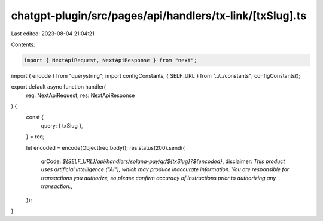 chatgpt-plugin/src/pages/api/handlers/tx-link/[txSlug].ts
=========================================================

Last edited: 2023-08-04 21:04:21

Contents:

.. code-block:: ts

    import { NextApiRequest, NextApiResponse } from "next";
import { encode } from "querystring";
import configConstants, { SELF_URL } from "../../constants";
configConstants();

export default async function handler(
  req: NextApiRequest,
  res: NextApiResponse
) {
  const {
    query: { txSlug },
  } = req;

  let encoded = encode(Object(req.body));
  res.status(200).send({
    qrCode: `${SELF_URL}/api/handlers/solana-pay/qr/${txSlug}?${encoded}`,
    disclaimer: `This product uses artificial intelligence ("AI"), which may produce inaccurate information. You are responsible for transactions you authorize, so please confirm accuracy of instructions prior to authorizing any transaction.`,
  });
}


